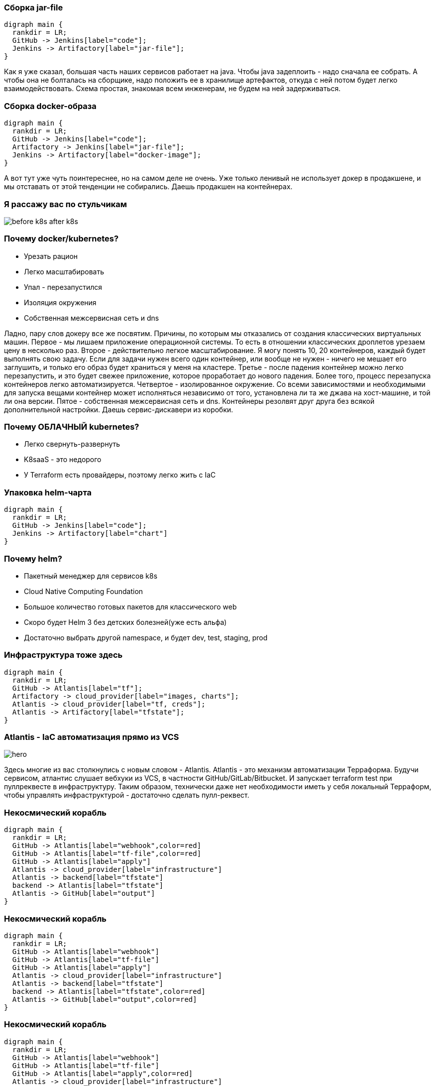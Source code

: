 :backend: revealjs
:revealjs_theme: white
:customcss: common.css
:revealjs_transition: none

=== Сборка jar-file
["graphviz", "code_cycle", "svg"]
---------------------------------------------------------------------
digraph main {
  rankdir = LR;
  GitHub -> Jenkins[label="code"];
  Jenkins -> Artifactory[label="jar-file"];
}
---------------------------------------------------------------------

[.notes]
--
Как я уже сказал, большая часть наших сервисов работает на java. Чтобы java задеплоить - 
надо сначала ее собрать. А чтобы она не болталась на сборщике, надо положить ее в
хранилище артефактов, откуда с ней потом будет легко взаимодействовать. Схема простая,
знакомая всем инженерам, не будем на ней задерживаться.
--

=== Сборка docker-образа
["graphviz", "image_cycle", "svg"]
---------------------------------------------------------------------
digraph main {
  rankdir = LR;
  GitHub -> Jenkins[label="code"];
  Artifactory -> Jenkins[label="jar-file"];
  Jenkins -> Artifactory[label="docker-image"];
}
---------------------------------------------------------------------

[.notes]
--
А вот тут уже чуть поинтереснее, но на самом деле не очень. Уже только ленивый не использует докер
в продакшене, и мы отставать от этой тенденции не собирались. Даешь продакшен на контейнерах.
--

=== Я рассажу вас по стульчикам
image::images/before_k8s_after_k8s.jpg[]

=== Почему docker/kubernetes?
[%step]
* Урезать рацион
* Легко масштабировать
* Упал - перезапустился
* Изоляция окружения
* Собственная межсервисная сеть и dns

[.notes]
--
Ладно, пару слов докеру все же посвятим. Причины, по которым мы отказались от создания классических
виртуальных машин.
Первое - мы лишаем приложение операционной системы. То есть в отношении классических дроплетов урезаем
цену в несколько раз.
Второе - действительно легкое масштабирование. Я могу понять 10, 20 контейнеров, каждый будет
выполнять свою задачу. Если для задачи нужен всего один контейнер, или вообще не нужен - ничего не мешает
его заглушить, и только его образ будет храниться у меня на кластере.
Третье - после падения контейнер можно легко перезапустить, и это будет свежее приложение, которое проработает
до нового падения. Более того, процесс перезапуска контейнеров легко автоматизируется.
Четвертое - изолированное окружение. Со всеми зависимостями и необходимыми для запуска вещами контейнер может
исполняться независимо от того, установлена ли та же джава на хост-машине, и той ли она версии.
Пятое - собственная межсервисная сеть и dns. Контейнеры резолвят друг друга без всякой дополнительной настройки.
Даешь сервис-дискавери из коробки.
--

=== Почему ОБЛАЧНЫЙ kubernetes?
[%step]
* Легко свернуть-развернуть
* K8saaS - это недорого
* У Terraform есть провайдеры, поэтому легко жить с IaC

[.notes]
--

--

=== Упаковка helm-чарта
["graphviz", "chart_cycle", "svg"]
---------------------------------------------------------------------
digraph main {
  rankdir = LR;
  GitHub -> Jenkins[label="code"];
  Jenkins -> Artifactory[label="chart"]
}
---------------------------------------------------------------------

=== Почему helm?
[%step]
* Пакетный менеджер для сервисов k8s
* Cloud Native Computing Foundation
* Большое количество готовых пакетов для классического web
* Скоро будет Helm 3 без детских болезней(уже есть альфа)
* Достаточно выбрать другой namespace, и будет dev, test, staging, prod

=== Инфраструктура тоже здесь
["graphviz", "infra_cycle", "svg"]
---------------------------------------------------------------------
digraph main {
  rankdir = LR;
  GitHub -> Atlantis[label="tf"];
  Artifactory -> cloud_provider[label="images, charts"];
  Atlantis -> cloud_provider[label="tf, creds"];
  Atlantis -> Artifactory[label="tfstate"];
}
---------------------------------------------------------------------

=== Atlantis - IaC автоматизация прямо из VCS
image::images/hero.png[]
[.notes]
--
Здесь многие из вас столкнулись с новым словом - Atlantis.
Atlantis - это механизм автоматизации Терраформа. Будучи сервисом,
атлантис слушает вебхуки из VCS, в частности GitHub/GitLab/Bitbucket.
И запускает terraform test при пуллреквесте в инфраструктуру. Таким
образом, технически даже нет необходимости иметь у себя локальный Терраформ,
чтобы управлять инфраструктурой - достаточно сделать пулл-реквест.
--

=== Некосмический корабль
["graphviz", "Atlantis_1", "svg"]
---------------------------------------------------------------------
digraph main {
  rankdir = LR;
  GitHub -> Atlantis[label="webhook",color=red]
  GitHub -> Atlantis[label="tf-file",color=red]
  GitHub -> Atlantis[label="apply"]
  Atlantis -> cloud_provider[label="infrastructure"]
  Atlantis -> backend[label="tfstate"]
  backend -> Atlantis[label="tfstate"]
  Atlantis -> GitHub[label="output"]
}
---------------------------------------------------------------------

=== Некосмический корабль
["graphviz", "Atlantis_2", "svg"]
---------------------------------------------------------------------
digraph main {
  rankdir = LR;
  GitHub -> Atlantis[label="webhook"]
  GitHub -> Atlantis[label="tf-file"]
  GitHub -> Atlantis[label="apply"]
  Atlantis -> cloud_provider[label="infrastructure"]
  Atlantis -> backend[label="tfstate"]
  backend -> Atlantis[label="tfstate",color=red]
  Atlantis -> GitHub[label="output",color=red]
}
---------------------------------------------------------------------

=== Некосмический корабль
["graphviz", "Atlantis_3", "svg"]
---------------------------------------------------------------------
digraph main {
  rankdir = LR;
  GitHub -> Atlantis[label="webhook"]
  GitHub -> Atlantis[label="tf-file"]
  GitHub -> Atlantis[label="apply",color=red]
  Atlantis -> cloud_provider[label="infrastructure"]
  Atlantis -> backend[label="tfstate"]
  backend -> Atlantis[label="tfstate"]
  Atlantis -> GitHub[label="output"]
}
---------------------------------------------------------------------

=== Некосмический корабль
["graphviz", "Atlantis_4", "svg"]
---------------------------------------------------------------------
digraph main {
  rankdir = LR;
  GitHub -> Atlantis[label="webhook"]
  GitHub -> Atlantis[label="tf-file"]
  Atlantis -> cloud_provider[label="infrastructure",color=red]
  Atlantis -> backend[label="tfstate",color=red]
  GitHub -> Atlantis[label="apply"]
  backend -> Atlantis[label="tfstate"]
  Atlantis -> GitHub[label="output",color=red]
}
---------------------------------------------------------------------

=== Не будем отвлекаться
["graphviz", "all_cycle", "svg"]
---------------------------------------------------------------------
digraph main {
  rankdir = LR;
  GitHub;
  Atlantis;
  cloud_provider;
  GitHub -> Jenkins[label="code"];
  Jenkins -> Artifactory[label="jar-file"];
  Artifactory -> Jenkins[label="jar-file"];
  Jenkins -> Artifactory[label="image"];
  Jenkins -> Artifactory[label="chart"];
  GitHub -> Atlantis[label="tf"];
  Artifactory -> cloud_provider[label="docker-image, chart"];
  Atlantis -> cloud_provider[label="tf, creds, helm"];
  Atlantis -> Artifactory[label="tfstate"];
}
---------------------------------------------------------------------

=== Не будем отвлекаться
["graphviz", "all_cycle_interest", "svg"]
---------------------------------------------------------------------
digraph main {
  rankdir = LR;
  GitHub[color=blue];
  Atlantis[color=blue];
  cloud_provider[color=blue];
  GitHub -> Jenkins[label="code"];
  Jenkins -> Artifactory[label="jar-file"];
  Artifactory -> Jenkins[label="jar-file"];
  Jenkins -> Artifactory[label="image"];
  Jenkins -> Artifactory[label="chart"];
  GitHub -> Atlantis[label="tf",color=blue];
  Artifactory -> cloud_provider[label="docker-image, chart"];
  Atlantis -> cloud_provider[label="tf, creds, helm",color=blue];
  Atlantis -> Artifactory[label="tfstate"];
}
---------------------------------------------------------------------
